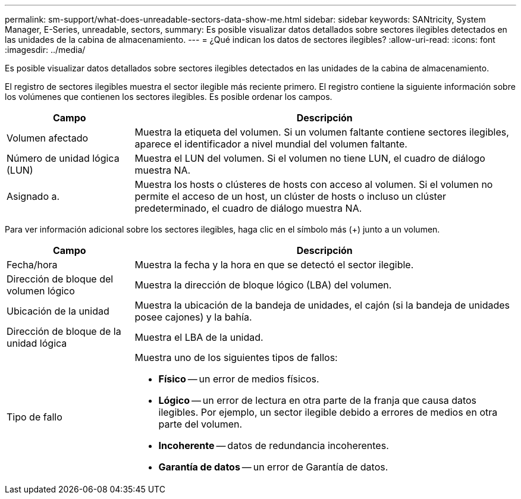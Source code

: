 ---
permalink: sm-support/what-does-unreadable-sectors-data-show-me.html 
sidebar: sidebar 
keywords: SANtricity, System Manager, E-Series, unreadable, sectors, 
summary: Es posible visualizar datos detallados sobre sectores ilegibles detectados en las unidades de la cabina de almacenamiento. 
---
= ¿Qué indican los datos de sectores ilegibles?
:allow-uri-read: 
:icons: font
:imagesdir: ../media/


[role="lead"]
Es posible visualizar datos detallados sobre sectores ilegibles detectados en las unidades de la cabina de almacenamiento.

El registro de sectores ilegibles muestra el sector ilegible más reciente primero. El registro contiene la siguiente información sobre los volúmenes que contienen los sectores ilegibles. Es posible ordenar los campos.

[cols="25h,~"]
|===
| Campo | Descripción 


 a| 
Volumen afectado
 a| 
Muestra la etiqueta del volumen. Si un volumen faltante contiene sectores ilegibles, aparece el identificador a nivel mundial del volumen faltante.



 a| 
Número de unidad lógica (LUN)
 a| 
Muestra el LUN del volumen. Si el volumen no tiene LUN, el cuadro de diálogo muestra NA.



 a| 
Asignado a.
 a| 
Muestra los hosts o clústeres de hosts con acceso al volumen. Si el volumen no permite el acceso de un host, un clúster de hosts o incluso un clúster predeterminado, el cuadro de diálogo muestra NA.

|===
Para ver información adicional sobre los sectores ilegibles, haga clic en el símbolo más (+) junto a un volumen.

[cols="25h,~"]
|===
| Campo | Descripción 


 a| 
Fecha/hora
 a| 
Muestra la fecha y la hora en que se detectó el sector ilegible.



 a| 
Dirección de bloque del volumen lógico
 a| 
Muestra la dirección de bloque lógico (LBA) del volumen.



 a| 
Ubicación de la unidad
 a| 
Muestra la ubicación de la bandeja de unidades, el cajón (si la bandeja de unidades posee cajones) y la bahía.



 a| 
Dirección de bloque de la unidad lógica
 a| 
Muestra el LBA de la unidad.



 a| 
Tipo de fallo
 a| 
Muestra uno de los siguientes tipos de fallos:

* *Físico* -- un error de medios físicos.
* *Lógico* -- un error de lectura en otra parte de la franja que causa datos ilegibles. Por ejemplo, un sector ilegible debido a errores de medios en otra parte del volumen.
* *Incoherente* -- datos de redundancia incoherentes.
* *Garantía de datos* -- un error de Garantía de datos.


|===